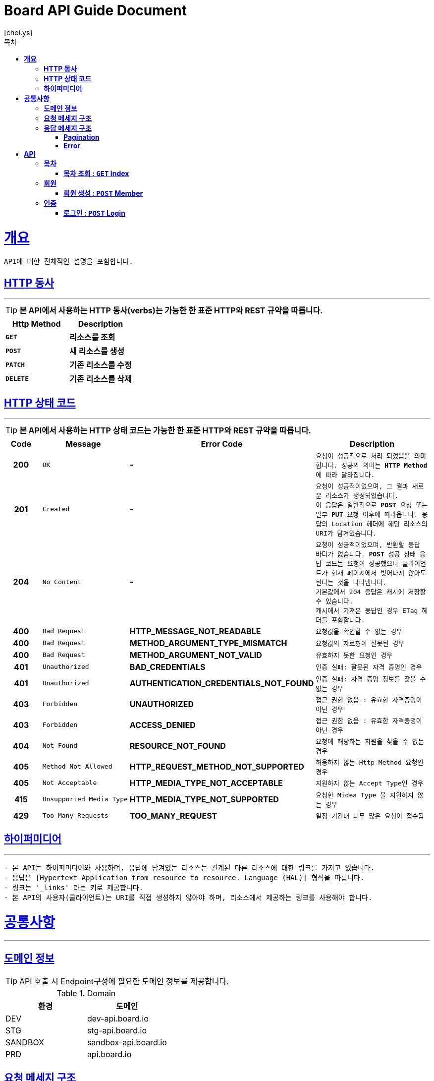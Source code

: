 = Board API Guide Document
[choi.ys];
:doctype: book
:icons: font
:source-highlighter: highlightjs
:toc: left
:toc-title: 목차
:toclevels: 5
:sectlinks:
//:operation-curl-request-title: Example Request
//:operation-http-response-title: Example Response

[[overview]]
= ** 개요 **

[%hardbreaks]
----
API에 대한 전체적인 설명을 포함합니다.
----

[[overview-http-verbs]]
== ** HTTP 동사 **

---

====
TIP: ** 본 API에서 사용하는 HTTP 동사(verbs)는 가능한 한 표준 HTTP와 REST 규약을 따릅니다.
**
====

|===
| Http Method | Description

| `*GET*`
| *리소스를 조회*

| `*POST*`
| *새 리소스를 생성*

| `*PATCH*`
| *기존 리소스를 수정*

| `*DELETE*`
| *기존 리소스를 삭제*
|===

//https://hyeonstorage.tistory.com/97
[[overview-http-status-codes]]
== ** HTTP 상태 코드 **

---

====
TIP: ** 본 API에서 사용하는 HTTP 상태 코드는 가능한 한 표준 HTTP와 REST 규약을 따릅니다.
**
====

[cols="1h,2l,4s,4m"]
|===
| Code | Message | Error Code | Description

| 200
| OK
| -
| 요청이 성공적으로 처리 되었음을 의미합니다.
성공의 의미는 `*HTTP Method*` 에 따라 달라집니다.

| 201
| Created
| -
| 요청이 성공적이었으며, 그 결과 새로운 리소스가 생성되었습니다. +
이 응답은 일반적으로 `*POST*` 요청 또는 일부 `*PUT*` 요청 이후에 따라옵니다.
응답의 `Location` 헤더에 해당 리소스의 URI가 담겨있습니다.

| 204
| No Content
| -
| 요청이 성공적이었으며, 반환할 응답 바디가 없습니다.
`*POST*` 성공 상태 응답 코드는 요청이 성공했으나 클라이언트가 현재 페이지에서 벗어나지 않아도 된다는 것을 나타냅니다. +
기본값에서 204 응답은 캐시에 저장할 수 있습니다. +
캐시에서 가져온 응답인 경우 ETag 헤더를 포함합니다.

| 400
| Bad Request
| HTTP_MESSAGE_NOT_READABLE
| 요청값을 확인할 수 없는 경우

| 400
| Bad Request
| METHOD_ARGUMENT_TYPE_MISMATCH
| 요청값의 자료형이 잘못된 경우

| 400
| Bad Request
| METHOD_ARGUMENT_NOT_VALID
| 유효하지 못한 요청인 경우

| 401
| Unauthorized
| BAD_CREDENTIALS
| 인증 실패: 잘못된 자격 증명인 경우

| 401
| Unauthorized
| AUTHENTICATION_CREDENTIALS_NOT_FOUND
| 인증 실패: 자격 증명 정보를 찾을 수 없는 경우

| 403
| Forbidden
| UNAUTHORIZED
| 접근 권한 없음 : 유효한 자격증명이 아닌 경우

| 403
| Forbidden
| ACCESS_DENIED
| 접근 권한 없음 : 유효한 자격증명이 아닌 경우

| 404
| Not Found
| RESOURCE_NOT_FOUND
| 요청에 해당하는 자원을 찾을 수 없는 경우

| 405
| Method Not Allowed
| HTTP_REQUEST_METHOD_NOT_SUPPORTED
| 허용하지 않는 Http Method 요청인 경우

| 405
| Not Acceptable
| HTTP_MEDIA_TYPE_NOT_ACCEPTABLE
| 지원하지 않는 Accept Type인 경우

| 415
| Unsupported Media Type
| HTTP_MEDIA_TYPE_NOT_SUPPORTED
| 요청한 `Midea Type` 을 지원하지 않는 경우

| 429
| Too Many Requests
| TOO_MANY_REQUEST
| 일정 기간내 너무 많은 요청이 접수됨
|===

[[overview-hypermedia]]
== ** 하이퍼미디어 **

---

----
- 본 API는 하이퍼미디어와 사용하며, 응답에 담겨있는 리소스는 관계된 다른 리소스에 대한 링크를 가지고 있습니다.
- 응답은 [Hypertext Application from resource to resource. Language (HAL)] 형식을 따릅니다.
- 링크는 '_links' 라는 키로 제공합니다.
- 본 API의 사용자(클라이언트)는 URI를 직접 생성하지 않아야 하며, 리소스에서 제공하는 링크를 사용해야 합니다.
----

[[common]]
= ** 공통사항 **
---


[[common-domain]]
== ** 도메인 정보 **

****

TIP: API 호출 시 Endpoint구성에 필요한 도메인 정보를 제공합니다.

.Domain
|===
| 환경 | 도메인

| DEV | dev-api.board.io

| STG | stg-api.board.io

| SANDBOX | sandbox-api.board.io

| PRD | api.board.io
|===
****

[[common-request]]
== ** 요청 메세지 구조 **

TIP: ** API 호출에 필요한 요청 메세지 구조에 대한 정보를 제공합니다.
- 요청 파라미터는 CamelCase 구조를 따릅니다.
**

[[common-response]]
== ** 응답 메세지 구조 **

TIP: ** API 호출 시 응답 메세지 구조에 대한 정보를 제공합니다.
**

---


[[common-response-pagination]]
=== ** Pagination **

TIP: ** 목록 API 호출 시 응답 내 페이징 처리에 대한 구조 정보를 제공합니다.
**

---

[[common-response-errors]]
=== ** Error **

IMPORTANT: ** API 호출 시 에러가 발생했을 때 (상태 코드 >= 400), 응답 본문에 해당 문제를 기술한 JSON 객체를 반환합니다.
에러 응답 객체는 다음과 같은 구조로 구성되어 있습니다.
**

operation::post-controller-test/create_-fail_-cause_-no-argument[snippets='response-fields,response-body']

WARNING: ** 예를 들어, 잘못된 요청으로 게시글을 생성하려고 했을 때 다음과 같은 `400 Bad Request` 응답을 반환합니다.**

operation::post-controller-test/create_-fail_-cause_-invalid-argument[snippets='response-fields,http-request,http-response']


[[resources]]
= ** API **
---


[[resources-index]]
== ** 목차 **

NOTE: ** Index API **

----
Index API는 서비스 진입점을 제공 합니다.
----

[[resources-index-access]]
=== ** 목차 조회 : `*GET*` Index **

====
`*GET*` 요청을 사용하여 목차에 접근할 수 있습니다.

operation::index-controller-test/index[snippets='http-request,response-body,http-response,links']

====

[[resources-member]]
== ** 회원 **

NOTE: ** Member API **

----
Member API는 사용자 관련 API Interface를 제공 합니다.
----

[[resources-create-member]]
=== ** 회원 생성 : `*POST*` Member **

====
`*POST*` 요청을 사용하여 회원가입 할 수 있습니다.

operation::member-controller-test/signup[snippets='http-request,request-headers,request-body,request-fields,response-body,response-fields,http-response,links']
====

[[resources-authorization]]
== ** 인증 **

NOTE: ** Authorization API **

----
Authorization API는 인증 관련 API Interface를 제공 합니다.
----

[[resources-login]]
=== ** 로그인 : `*POST*` Login **

====
`*POST*` 요청을 사용하여 로그인 할 수 있습니다.

operation::login-controller-test/login[snippets='http-request,request-headers,request-body,request-fields,response-body,response-fields,http-response,links']
====≤

[[resources-refresh]]
=== ** 토큰 갱신 : `*POST*` Refresh **

====
`*POST*` 요청을 사용하여 토큰을 갱신 할 수 있습니다.

operation::login-controller-test/refresh[snippets='http-request,request-headers,response-body,response-fields,http-response']
====

[[resources-post]]
== ** 게시글 **

NOTE: ** Post API **

----
Post API는 게시글 관련 API Interface를 제공 합니다.
----

[[resources-create-post]]
=== ** 게시글 생성 : `*POST*` Post **

====
`*POST*` 요청을 사용하여 게시글을 생성할 수 있습니다.

operation::post-controller-test/create[snippets='http-request,request-headers,request-body,request-fields,response-body,response-fields,http-response,links']
====

[[resources-get-an-post]]
=== ** 게시글 조회 : `*GET*` Post **

====
`*GET*` 요청을 사용하여 게시글을 조회할 수 있습니다.

operation::post-controller-test/find-by-id-and-display-true[snippets='http-request,request-headers,path-parameters,response-fields,response-body,http-response']
====

[[resources-update-an-post]]
=== ** 게시글 수정 : `*PATCH*` Post **

====
`*PATCH*` 요청을 사용하여 게시글을 수정할 수 있습니다.

operation::post-controller-test/update[snippets='http-request,request-headers,path-parameters,request-fields,request-body,response-fields,response-body,http-response']
====

[[resources-delte-an-post]]
=== ** 게시글 삭제 : `*DELETE*` Post **

====
`*DELETE*` 요청을 사용하여 게시글을 수정할 수 있습니다.

operation::post-controller-test/delete-post[snippets='http-request,request-headers,path-parameters,http-response']
====

[[resources-search-posts]]
=== ** 게시글 검색 : `*Search*` Post **

====
`*GET*` 요청을 사용하여 게시글을 검색할 수 있습니다.

operation::post-controller-test/search[snippets='http-request,request-headers,request-parameters,http-response']
====

---